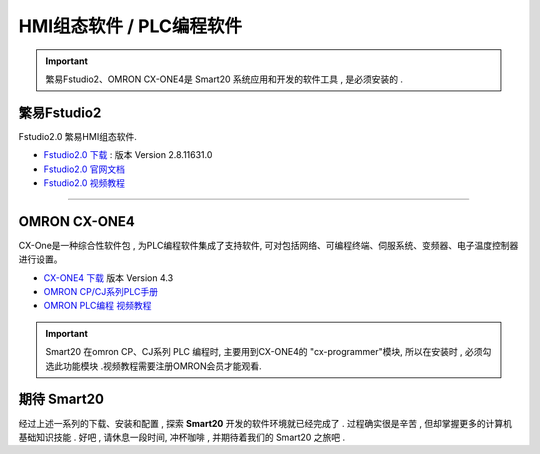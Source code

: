 -------------------------
HMI组态软件 / PLC编程软件
-------------------------

.. important:: 繁易Fstudio2、OMRON CX-ONE4是 Smart20 系统应用和开发的软件工具 , 是必须安装的 .


繁易Fstudio2
=============
Fstudio2.0 繁易HMI组态软件.

.. image:: /docs/img/fslogo.png
    :width: 30%
    :align: right

* `Fstudio2.0 下载 <http://fscdn.flexem.com/Packages/FStudio-2.8.11631.0/FStudio-2.8.11631.0.zip>`_ : 版本 Version 2.8.11631.0
* `Fstudio2.0 官网文档 <https://www.flexem.cn/public/uploads/20221222/6aef0cbd-25ac-4997-b76d-2c97e52c4c06_FStudio%E4%BD%BF%E7%94%A8%E6%89%8B%E5%86%8C.pdf>`_
* `Fstudio2.0 视频教程 <https://www.flexem.cn/video?page=6>`_

----

OMRON CX-ONE4
==============
CX-One是一种综合性软件包 , 为PLC编程软件集成了支持软件, 可对包括网络、可编程终端、伺服系统、变频器、电子温度控制器进行设置。

.. image:: https://www.fa.omron.com.cn/img/l_1605-15-118644-198x198.jpg
    :width: 20%
    :align: right

* `CX-ONE4 下载 <https://www.aliyundrive.com/s/bRGAnchw8ZJ>`_ 版本 Version 4.3
* `OMRON CP/CJ系列PLC手册 <https://www.aliyundrive.com/s/JqTns18FwgS>`_
* `OMRON PLC编程 视频教程 <https://www.fa.omron.com.cn/elearning/>`_
  


.. important:: Smart20 在omron CP、CJ系列 PLC 编程时, 主要用到CX-ONE4的 "cx-programmer"模块, 所以在安装时 , 必须勾选此功能模块 .视频教程需要注册OMRON会员才能观看.


期待 Smart20
=============

经过上述一系列的下载、安装和配置 , 探索 **Smart20** 开发的软件环境就已经完成了 . 过程确实很是辛苦 , 但却掌握更多的计算机基础知识技能 .
好吧 , 请休息一段时间, 冲杯咖啡 , 并期待着我们的 Smart20 之旅吧 .